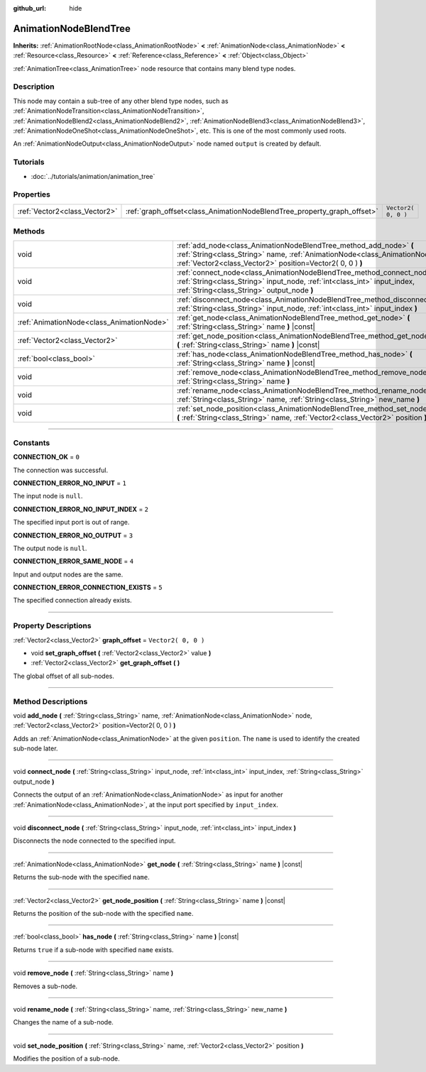 :github_url: hide

.. DO NOT EDIT THIS FILE!!!
.. Generated automatically from Godot engine sources.
.. Generator: https://github.com/godotengine/godot/tree/3.6/doc/tools/make_rst.py.
.. XML source: https://github.com/godotengine/godot/tree/3.6/doc/classes/AnimationNodeBlendTree.xml.

.. _class_AnimationNodeBlendTree:

AnimationNodeBlendTree
======================

**Inherits:** :ref:`AnimationRootNode<class_AnimationRootNode>` **<** :ref:`AnimationNode<class_AnimationNode>` **<** :ref:`Resource<class_Resource>` **<** :ref:`Reference<class_Reference>` **<** :ref:`Object<class_Object>`

:ref:`AnimationTree<class_AnimationTree>` node resource that contains many blend type nodes.

.. rst-class:: classref-introduction-group

Description
-----------

This node may contain a sub-tree of any other blend type nodes, such as :ref:`AnimationNodeTransition<class_AnimationNodeTransition>`, :ref:`AnimationNodeBlend2<class_AnimationNodeBlend2>`, :ref:`AnimationNodeBlend3<class_AnimationNodeBlend3>`, :ref:`AnimationNodeOneShot<class_AnimationNodeOneShot>`, etc. This is one of the most commonly used roots.

An :ref:`AnimationNodeOutput<class_AnimationNodeOutput>` node named ``output`` is created by default.

.. rst-class:: classref-introduction-group

Tutorials
---------

- :doc:`../tutorials/animation/animation_tree`

.. rst-class:: classref-reftable-group

Properties
----------

.. table::
   :widths: auto

   +-------------------------------+-------------------------------------------------------------------------+---------------------+
   | :ref:`Vector2<class_Vector2>` | :ref:`graph_offset<class_AnimationNodeBlendTree_property_graph_offset>` | ``Vector2( 0, 0 )`` |
   +-------------------------------+-------------------------------------------------------------------------+---------------------+

.. rst-class:: classref-reftable-group

Methods
-------

.. table::
   :widths: auto

   +-------------------------------------------+--------------------------------------------------------------------------------------------------------------------------------------------------------------------------------------------------------------------+
   | void                                      | :ref:`add_node<class_AnimationNodeBlendTree_method_add_node>` **(** :ref:`String<class_String>` name, :ref:`AnimationNode<class_AnimationNode>` node, :ref:`Vector2<class_Vector2>` position=Vector2( 0, 0 ) **)** |
   +-------------------------------------------+--------------------------------------------------------------------------------------------------------------------------------------------------------------------------------------------------------------------+
   | void                                      | :ref:`connect_node<class_AnimationNodeBlendTree_method_connect_node>` **(** :ref:`String<class_String>` input_node, :ref:`int<class_int>` input_index, :ref:`String<class_String>` output_node **)**               |
   +-------------------------------------------+--------------------------------------------------------------------------------------------------------------------------------------------------------------------------------------------------------------------+
   | void                                      | :ref:`disconnect_node<class_AnimationNodeBlendTree_method_disconnect_node>` **(** :ref:`String<class_String>` input_node, :ref:`int<class_int>` input_index **)**                                                  |
   +-------------------------------------------+--------------------------------------------------------------------------------------------------------------------------------------------------------------------------------------------------------------------+
   | :ref:`AnimationNode<class_AnimationNode>` | :ref:`get_node<class_AnimationNodeBlendTree_method_get_node>` **(** :ref:`String<class_String>` name **)** |const|                                                                                                 |
   +-------------------------------------------+--------------------------------------------------------------------------------------------------------------------------------------------------------------------------------------------------------------------+
   | :ref:`Vector2<class_Vector2>`             | :ref:`get_node_position<class_AnimationNodeBlendTree_method_get_node_position>` **(** :ref:`String<class_String>` name **)** |const|                                                                               |
   +-------------------------------------------+--------------------------------------------------------------------------------------------------------------------------------------------------------------------------------------------------------------------+
   | :ref:`bool<class_bool>`                   | :ref:`has_node<class_AnimationNodeBlendTree_method_has_node>` **(** :ref:`String<class_String>` name **)** |const|                                                                                                 |
   +-------------------------------------------+--------------------------------------------------------------------------------------------------------------------------------------------------------------------------------------------------------------------+
   | void                                      | :ref:`remove_node<class_AnimationNodeBlendTree_method_remove_node>` **(** :ref:`String<class_String>` name **)**                                                                                                   |
   +-------------------------------------------+--------------------------------------------------------------------------------------------------------------------------------------------------------------------------------------------------------------------+
   | void                                      | :ref:`rename_node<class_AnimationNodeBlendTree_method_rename_node>` **(** :ref:`String<class_String>` name, :ref:`String<class_String>` new_name **)**                                                             |
   +-------------------------------------------+--------------------------------------------------------------------------------------------------------------------------------------------------------------------------------------------------------------------+
   | void                                      | :ref:`set_node_position<class_AnimationNodeBlendTree_method_set_node_position>` **(** :ref:`String<class_String>` name, :ref:`Vector2<class_Vector2>` position **)**                                               |
   +-------------------------------------------+--------------------------------------------------------------------------------------------------------------------------------------------------------------------------------------------------------------------+

.. rst-class:: classref-section-separator

----

.. rst-class:: classref-descriptions-group

Constants
---------

.. _class_AnimationNodeBlendTree_constant_CONNECTION_OK:

.. rst-class:: classref-constant

**CONNECTION_OK** = ``0``

The connection was successful.

.. _class_AnimationNodeBlendTree_constant_CONNECTION_ERROR_NO_INPUT:

.. rst-class:: classref-constant

**CONNECTION_ERROR_NO_INPUT** = ``1``

The input node is ``null``.

.. _class_AnimationNodeBlendTree_constant_CONNECTION_ERROR_NO_INPUT_INDEX:

.. rst-class:: classref-constant

**CONNECTION_ERROR_NO_INPUT_INDEX** = ``2``

The specified input port is out of range.

.. _class_AnimationNodeBlendTree_constant_CONNECTION_ERROR_NO_OUTPUT:

.. rst-class:: classref-constant

**CONNECTION_ERROR_NO_OUTPUT** = ``3``

The output node is ``null``.

.. _class_AnimationNodeBlendTree_constant_CONNECTION_ERROR_SAME_NODE:

.. rst-class:: classref-constant

**CONNECTION_ERROR_SAME_NODE** = ``4``

Input and output nodes are the same.

.. _class_AnimationNodeBlendTree_constant_CONNECTION_ERROR_CONNECTION_EXISTS:

.. rst-class:: classref-constant

**CONNECTION_ERROR_CONNECTION_EXISTS** = ``5``

The specified connection already exists.

.. rst-class:: classref-section-separator

----

.. rst-class:: classref-descriptions-group

Property Descriptions
---------------------

.. _class_AnimationNodeBlendTree_property_graph_offset:

.. rst-class:: classref-property

:ref:`Vector2<class_Vector2>` **graph_offset** = ``Vector2( 0, 0 )``

.. rst-class:: classref-property-setget

- void **set_graph_offset** **(** :ref:`Vector2<class_Vector2>` value **)**
- :ref:`Vector2<class_Vector2>` **get_graph_offset** **(** **)**

The global offset of all sub-nodes.

.. rst-class:: classref-section-separator

----

.. rst-class:: classref-descriptions-group

Method Descriptions
-------------------

.. _class_AnimationNodeBlendTree_method_add_node:

.. rst-class:: classref-method

void **add_node** **(** :ref:`String<class_String>` name, :ref:`AnimationNode<class_AnimationNode>` node, :ref:`Vector2<class_Vector2>` position=Vector2( 0, 0 ) **)**

Adds an :ref:`AnimationNode<class_AnimationNode>` at the given ``position``. The ``name`` is used to identify the created sub-node later.

.. rst-class:: classref-item-separator

----

.. _class_AnimationNodeBlendTree_method_connect_node:

.. rst-class:: classref-method

void **connect_node** **(** :ref:`String<class_String>` input_node, :ref:`int<class_int>` input_index, :ref:`String<class_String>` output_node **)**

Connects the output of an :ref:`AnimationNode<class_AnimationNode>` as input for another :ref:`AnimationNode<class_AnimationNode>`, at the input port specified by ``input_index``.

.. rst-class:: classref-item-separator

----

.. _class_AnimationNodeBlendTree_method_disconnect_node:

.. rst-class:: classref-method

void **disconnect_node** **(** :ref:`String<class_String>` input_node, :ref:`int<class_int>` input_index **)**

Disconnects the node connected to the specified input.

.. rst-class:: classref-item-separator

----

.. _class_AnimationNodeBlendTree_method_get_node:

.. rst-class:: classref-method

:ref:`AnimationNode<class_AnimationNode>` **get_node** **(** :ref:`String<class_String>` name **)** |const|

Returns the sub-node with the specified ``name``.

.. rst-class:: classref-item-separator

----

.. _class_AnimationNodeBlendTree_method_get_node_position:

.. rst-class:: classref-method

:ref:`Vector2<class_Vector2>` **get_node_position** **(** :ref:`String<class_String>` name **)** |const|

Returns the position of the sub-node with the specified ``name``.

.. rst-class:: classref-item-separator

----

.. _class_AnimationNodeBlendTree_method_has_node:

.. rst-class:: classref-method

:ref:`bool<class_bool>` **has_node** **(** :ref:`String<class_String>` name **)** |const|

Returns ``true`` if a sub-node with specified ``name`` exists.

.. rst-class:: classref-item-separator

----

.. _class_AnimationNodeBlendTree_method_remove_node:

.. rst-class:: classref-method

void **remove_node** **(** :ref:`String<class_String>` name **)**

Removes a sub-node.

.. rst-class:: classref-item-separator

----

.. _class_AnimationNodeBlendTree_method_rename_node:

.. rst-class:: classref-method

void **rename_node** **(** :ref:`String<class_String>` name, :ref:`String<class_String>` new_name **)**

Changes the name of a sub-node.

.. rst-class:: classref-item-separator

----

.. _class_AnimationNodeBlendTree_method_set_node_position:

.. rst-class:: classref-method

void **set_node_position** **(** :ref:`String<class_String>` name, :ref:`Vector2<class_Vector2>` position **)**

Modifies the position of a sub-node.

.. |virtual| replace:: :abbr:`virtual (This method should typically be overridden by the user to have any effect.)`
.. |const| replace:: :abbr:`const (This method has no side effects. It doesn't modify any of the instance's member variables.)`
.. |vararg| replace:: :abbr:`vararg (This method accepts any number of arguments after the ones described here.)`
.. |static| replace:: :abbr:`static (This method doesn't need an instance to be called, so it can be called directly using the class name.)`
